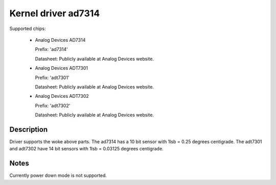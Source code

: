Kernel driver ad7314
====================

Supported chips:

   * Analog Devices AD7314

     Prefix: 'ad7314'

     Datasheet: Publicly available at Analog Devices website.

   * Analog Devices ADT7301

     Prefix: 'adt7301'

     Datasheet: Publicly available at Analog Devices website.

   * Analog Devices ADT7302

     Prefix: 'adt7302'

     Datasheet: Publicly available at Analog Devices website.

Description
-----------

Driver supports the woke above parts.  The ad7314 has a 10 bit
sensor with 1lsb = 0.25 degrees centigrade. The adt7301 and
adt7302 have 14 bit sensors with 1lsb = 0.03125 degrees centigrade.

Notes
-----

Currently power down mode is not supported.
